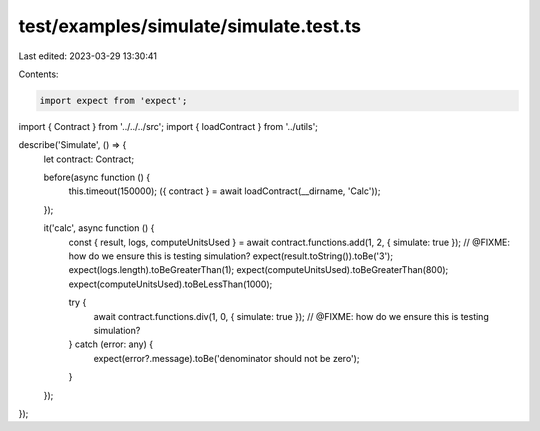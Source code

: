 test/examples/simulate/simulate.test.ts
=======================================

Last edited: 2023-03-29 13:30:41

Contents:

.. code-block:: ts

    import expect from 'expect';
import { Contract } from '../../../src';
import { loadContract } from '../utils';

describe('Simulate', () => {
    let contract: Contract;

    before(async function () {
        this.timeout(150000);
        ({ contract } = await loadContract(__dirname, 'Calc'));
    });

    it('calc', async function () {
        const { result, logs, computeUnitsUsed } = await contract.functions.add(1, 2, { simulate: true }); // @FIXME: how do we ensure this is testing simulation?
        expect(result.toString()).toBe('3');
        expect(logs.length).toBeGreaterThan(1);
        expect(computeUnitsUsed).toBeGreaterThan(800);
        expect(computeUnitsUsed).toBeLessThan(1000);

        try {
            await contract.functions.div(1, 0, { simulate: true }); // @FIXME: how do we ensure this is testing simulation?
        } catch (error: any) {
            expect(error?.message).toBe('denominator should not be zero');
        }
    });
});


